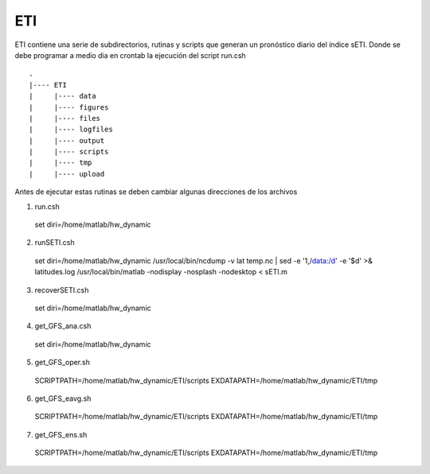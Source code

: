 ETI
=====

.. ETI:

ETI contiene una serie de subdirectorios, rutinas y scripts que generan un pronóstico diario del índice sETI. Donde se debe programar a medio dia en crontab la ejecución del script run.csh ::

  .
  |---- ETI
  |     |---- data
  |     |---- figures
  |     |---- files
  |     |---- logfiles
  |     |---- output
  |     |---- scripts
  |     |---- tmp
  |     |---- upload

   
Antes de ejecutar estas rutinas se deben cambiar algunas direcciones de los archivos 

1) run.csh ::

  set diri=/home/matlab/hw_dynamic

2) runSETI.csh ::

  set diri=/home/matlab/hw_dynamic
  /usr/local/bin/ncdump -v lat temp.nc | sed -e '1,/data:/d' -e '$d' >& latitudes.log
  /usr/local/bin/matlab -nodisplay -nosplash -nodesktop < sETI.m

3) recoverSETI.csh ::

  set diri=/home/matlab/hw_dynamic

4) get_GFS_ana.csh ::

  set diri=/home/matlab/hw_dynamic

5) get_GFS_oper.sh ::

  SCRIPTPATH=/home/matlab/hw_dynamic/ETI/scripts
  EXDATAPATH=/home/matlab/hw_dynamic/ETI/tmp

6) get_GFS_eavg.sh ::

  SCRIPTPATH=/home/matlab/hw_dynamic/ETI/scripts
  EXDATAPATH=/home/matlab/hw_dynamic/ETI/tmp

7) get_GFS_ens.sh ::

  SCRIPTPATH=/home/matlab/hw_dynamic/ETI/scripts
  EXDATAPATH=/home/matlab/hw_dynamic/ETI/tmp
